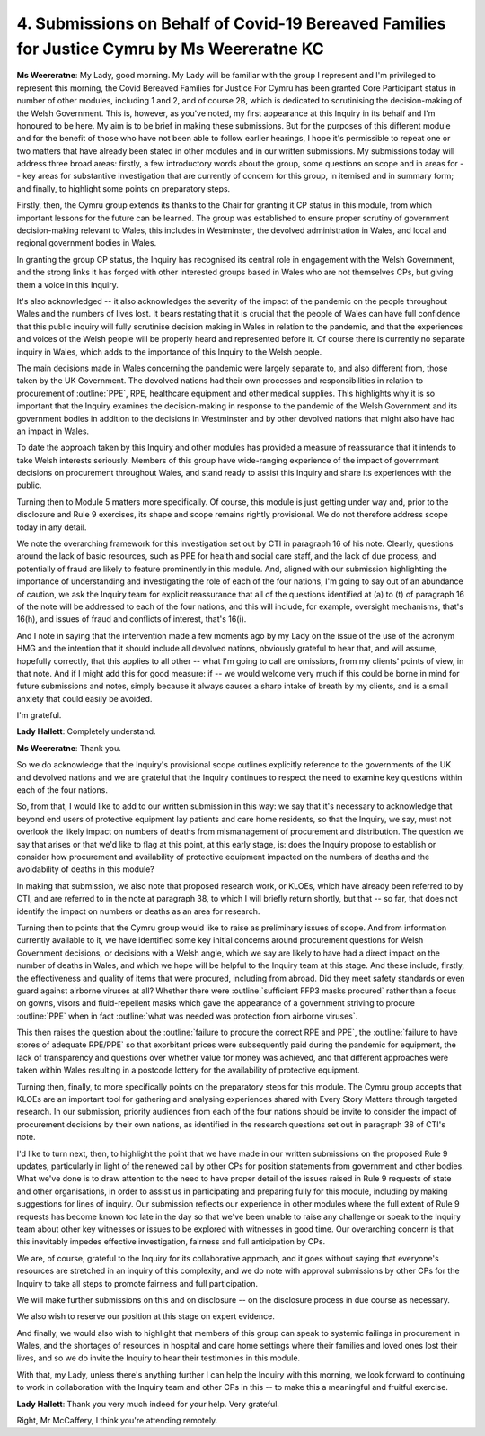 4. Submissions on Behalf of Covid-19 Bereaved Families for Justice Cymru by Ms Weereratne KC
============================================================================================

**Ms Weereratne**: My Lady, good morning. My Lady will be familiar with the group I represent and I'm privileged to represent this morning, the Covid Bereaved Families for Justice For Cymru has been granted Core Participant status in number of other modules, including 1 and 2, and of course 2B, which is dedicated to scrutinising the decision-making of the Welsh Government. This is, however, as you've noted, my first appearance at this Inquiry in its behalf and I'm honoured to be here. My aim is to be brief in making these submissions. But for the purposes of this different module and for the benefit of those who have not been able to follow earlier hearings, I hope it's permissible to repeat one or two matters that have already been stated in other modules and in our written submissions. My submissions today will address three broad areas: firstly, a few introductory words about the group, some questions on scope and in areas for -- key areas for substantive investigation that are currently of concern for this group, in itemised and in summary form; and finally, to highlight some points on preparatory steps.

Firstly, then, the Cymru group extends its thanks to the Chair for granting it CP status in this module, from which important lessons for the future can be learned. The group was established to ensure proper scrutiny of government decision-making relevant to Wales, this includes in Westminster, the devolved administration in Wales, and local and regional government bodies in Wales.

In granting the group CP status, the Inquiry has recognised its central role in engagement with the Welsh Government, and the strong links it has forged with other interested groups based in Wales who are not themselves CPs, but giving them a voice in this Inquiry.

It's also acknowledged -- it also acknowledges the severity of the impact of the pandemic on the people throughout Wales and the numbers of lives lost. It bears restating that it is crucial that the people of Wales can have full confidence that this public inquiry will fully scrutinise decision making in Wales in relation to the pandemic, and that the experiences and voices of the Welsh people will be properly heard and represented before it. Of course there is currently no separate inquiry in Wales, which adds to the importance of this Inquiry to the Welsh people.

The main decisions made in Wales concerning the pandemic were largely separate to, and also different from, those taken by the UK Government. The devolved nations had their own processes and responsibilities in relation to procurement of :outline:`PPE`, RPE, healthcare equipment and other medical supplies. This highlights why it is so important that the Inquiry examines the decision-making in response to the pandemic of the Welsh Government and its government bodies in addition to the decisions in Westminster and by other devolved nations that might also have had an impact in Wales.

To date the approach taken by this Inquiry and other modules has provided a measure of reassurance that it intends to take Welsh interests seriously. Members of this group have wide-ranging experience of the impact of government decisions on procurement throughout Wales, and stand ready to assist this Inquiry and share its experiences with the public.

Turning then to Module 5 matters more specifically. Of course, this module is just getting under way and, prior to the disclosure and Rule 9 exercises, its shape and scope remains rightly provisional. We do not therefore address scope today in any detail.

We note the overarching framework for this investigation set out by CTI in paragraph 16 of his note. Clearly, questions around the lack of basic resources, such as PPE for health and social care staff, and the lack of due process, and potentially of fraud are likely to feature prominently in this module. And, aligned with our submission highlighting the importance of understanding and investigating the role of each of the four nations, I'm going to say out of an abundance of caution, we ask the Inquiry team for explicit reassurance that all of the questions identified at (a) to (t) of paragraph 16 of the note will be addressed to each of the four nations, and this will include, for example, oversight mechanisms, that's 16(h), and issues of fraud and conflicts of interest, that's 16(i).

And I note in saying that the intervention made a few moments ago by my Lady on the issue of the use of the acronym HMG and the intention that it should include all devolved nations, obviously grateful to hear that, and will assume, hopefully correctly, that this applies to all other -- what I'm going to call are omissions, from my clients' points of view, in that note. And if I might add this for good measure: if -- we would welcome very much if this could be borne in mind for future submissions and notes, simply because it always causes a sharp intake of breath by my clients, and is a small anxiety that could easily be avoided.

I'm grateful.

**Lady Hallett**: Completely understand.

**Ms Weereratne**: Thank you.

So we do acknowledge that the Inquiry's provisional scope outlines explicitly reference to the governments of the UK and devolved nations and we are grateful that the Inquiry continues to respect the need to examine key questions within each of the four nations.

So, from that, I would like to add to our written submission in this way: we say that it's necessary to acknowledge that beyond end users of protective equipment lay patients and care home residents, so that the Inquiry, we say, must not overlook the likely impact on numbers of deaths from mismanagement of procurement and distribution. The question we say that arises or that we'd like to flag at this point, at this early stage, is: does the Inquiry propose to establish or consider how procurement and availability of protective equipment impacted on the numbers of deaths and the avoidability of deaths in this module?

In making that submission, we also note that proposed research work, or KLOEs, which have already been referred to by CTI, and are referred to in the note at paragraph 38, to which I will briefly return shortly, but that -- so far, that does not identify the impact on numbers or deaths as an area for research.

Turning then to points that the Cymru group would like to raise as preliminary issues of scope. And from information currently available to it, we have identified some key initial concerns around procurement questions for Welsh Government decisions, or decisions with a Welsh angle, which we say are likely to have had a direct impact on the number of deaths in Wales, and which we hope will be helpful to the Inquiry team at this stage. And these include, firstly, the effectiveness and quality of items that were procured, including from abroad. Did they meet safety standards or even guard against airborne viruses at all? Whether there were :outline:`sufficient FFP3 masks procured` rather than a focus on gowns, visors and fluid-repellent masks which gave the appearance of a government striving to procure :outline:`PPE` when in fact :outline:`what was needed was protection from airborne viruses`.

This then raises the question about the :outline:`failure to procure the correct RPE and PPE`, the :outline:`failure to have stores of adequate RPE/PPE` so that exorbitant prices were subsequently paid during the pandemic for equipment, the lack of transparency and questions over whether value for money was achieved, and that different approaches were taken within Wales resulting in a postcode lottery for the availability of protective equipment.

Turning then, finally, to more specifically points on the preparatory steps for this module. The Cymru group accepts that KLOEs are an important tool for gathering and analysing experiences shared with Every Story Matters through targeted research. In our submission, priority audiences from each of the four nations should be invite to consider the impact of procurement decisions by their own nations, as identified in the research questions set out in paragraph 38 of CTI's note.

I'd like to turn next, then, to highlight the point that we have made in our written submissions on the proposed Rule 9 updates, particularly in light of the renewed call by other CPs for position statements from government and other bodies. What we've done is to draw attention to the need to have proper detail of the issues raised in Rule 9 requests of state and other organisations, in order to assist us in participating and preparing fully for this module, including by making suggestions for lines of inquiry. Our submission reflects our experience in other modules where the full extent of Rule 9 requests has become known too late in the day so that we've been unable to raise any challenge or speak to the Inquiry team about other key witnesses or issues to be explored with witnesses in good time. Our overarching concern is that this inevitably impedes effective investigation, fairness and full anticipation by CPs.

We are, of course, grateful to the Inquiry for its collaborative approach, and it goes without saying that everyone's resources are stretched in an inquiry of this complexity, and we do note with approval submissions by other CPs for the Inquiry to take all steps to promote fairness and full participation.

We will make further submissions on this and on disclosure -- on the disclosure process in due course as necessary.

We also wish to reserve our position at this stage on expert evidence.

And finally, we would also wish to highlight that members of this group can speak to systemic failings in procurement in Wales, and the shortages of resources in hospital and care home settings where their families and loved ones lost their lives, and so we do invite the Inquiry to hear their testimonies in this module.

With that, my Lady, unless there's anything further I can help the Inquiry with this morning, we look forward to continuing to work in collaboration with the Inquiry team and other CPs in this -- to make this a meaningful and fruitful exercise.

**Lady Hallett**: Thank you very much indeed for your help. Very grateful.

Right, Mr McCaffery, I think you're attending remotely.

